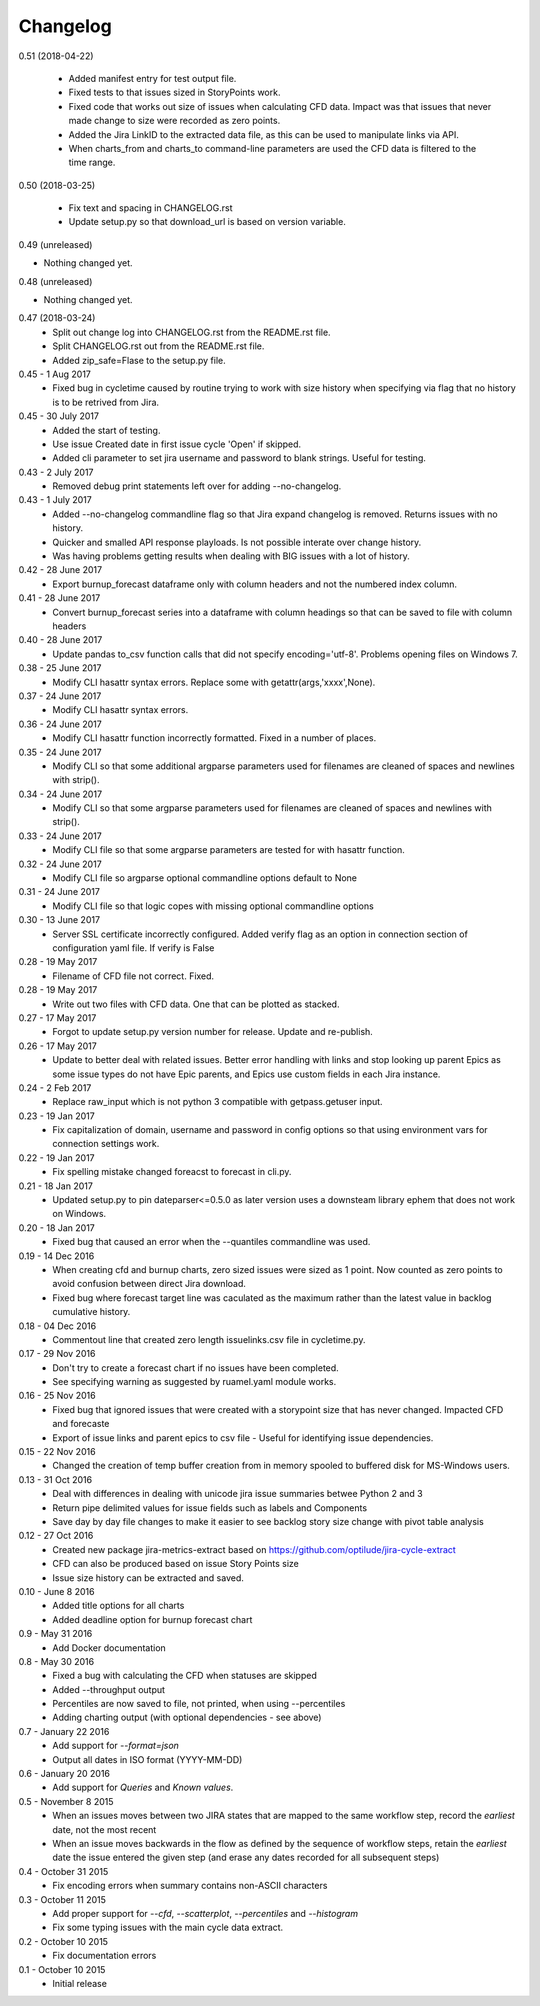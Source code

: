 Changelog
---------
0.51 (2018-04-22)
                 

     * Added manifest entry for test output file.
     * Fixed tests to that issues sized in StoryPoints work.
     * Fixed code that works out size of issues when calculating CFD data. Impact was that issues that never made change to size were recorded as zero points.
     * Added the Jira LinkID to the extracted data file, as this can be used to manipulate links via API.
     * When charts_from and charts_to command-line parameters are used the CFD data is filtered to the time range.

0.50 (2018-03-25)
                 

     * Fix text and spacing in CHANGELOG.rst

     * Update setup.py so that download_url is based on version variable.


0.49 (unreleased)
                 

- Nothing changed yet.


0.48 (unreleased)
                 

- Nothing changed yet.


0.47 (2018-03-24)
     * Split out change log into CHANGELOG.rst from the README.rst file.
     * Split CHANGELOG.rst out from the README.rst file.

     * Added zip_safe=Flase to the setup.py file.

0.45 - 1 Aug 2017
     * Fixed bug in cycletime caused by routine trying to work with size history when specifying via flag that no history is to be retrived from Jira.

0.45 - 30 July 2017
     * Added the start of testing.
     * Use issue Created date in first issue cycle 'Open' if skipped.
     * Added cli parameter to set jira username and password to blank strings. Useful for testing.

0.43 - 2 July 2017
     * Removed debug print statements left over for adding --no-changelog.

0.43 - 1 July 2017
     * Added --no-changelog commandline flag so that Jira expand changelog is removed. Returns issues with no history.
     * Quicker and smalled API response playloads. Is not possible interate over change history.
     * Was having problems getting results when dealing with BIG issues with a lot of history.

0.42 - 28 June 2017
     * Export burnup_forecast dataframe only with column headers and not the numbered index column.

0.41 - 28 June 2017
     * Convert burnup_forecast series into a dataframe with column headings so that can be saved to file with column headers

0.40 - 28 June 2017
     * Update pandas to_csv function calls that did not specify encoding='utf-8'. Problems opening files on Windows 7.

0.38 - 25 June 2017
     * Modify CLI hasattr syntax errors. Replace some with getattr(args,'xxxx',None).

0.37 - 24 June 2017
     * Modify CLI hasattr syntax errors.

0.36 - 24 June 2017
     * Modify CLI hasattr function incorrectly formatted. Fixed in a number of places.

0.35 - 24 June 2017
     * Modify CLI so that some additional argparse parameters used for filenames are cleaned of spaces and newlines with strip().

0.34 - 24 June 2017
     * Modify CLI so that some argparse parameters used for filenames are cleaned of spaces and newlines with strip().

0.33 - 24 June 2017
     * Modify CLI file so that some argparse parameters are tested for with hasattr function.

0.32 - 24 June 2017
     * Modify CLI file so argparse optional commandline options default to None

0.31 - 24 June 2017
     * Modify CLI file so that logic copes with missing  optional commandline options

0.30 - 13 June 2017
     * Server SSL certificate incorrectly configured. Added verify flag as an option in connection section of configuration yaml file. If verify is False 
    
0.28 - 19 May 2017
     * Filename of CFD file not correct. Fixed.

0.28 - 19 May 2017
     * Write out two files with CFD data. One that can be plotted as stacked.

0.27 - 17 May 2017
     * Forgot to update setup.py version number for release. Update and re-publish.

0.26 - 17 May 2017
     * Update to better deal with related issues. Better error handling with links and stop looking up parent Epics as some issue types do not have Epic parents, and Epics use custom fields in each Jira instance.

0.24 - 2 Feb 2017
     * Replace raw_input which is not python 3 compatible with getpass.getuser input.

0.23 - 19 Jan 2017
     * Fix capitalization of domain, username and password in config options so that using environment vars for connection settings work.

0.22 - 19 Jan 2017
     * Fix spelling mistake changed foreacst to forecast in cli.py.

0.21 - 18 Jan 2017
     * Updated setup.py to pin dateparser<=0.5.0 as later version uses a downsteam library ephem that does not work on Windows.

0.20 - 18 Jan 2017
     * Fixed bug that caused an error when the --quantiles commandline was used.

0.19 - 14 Dec 2016
     * When creating cfd and burnup charts, zero sized issues were sized as 1 point. Now counted as zero points to avoid confusion between direct Jira download.
     * Fixed bug where forecast target line was caculated as the maximum rather than the latest value in backlog cumulative history.

0.18 - 04 Dec 2016
     * Commentout line that created zero length issuelinks.csv file in cycletime.py.

0.17 - 29 Nov 2016
     * Don't try to create a forecast chart if no issues have been completed.
     * See specifying warning as suggested by ruamel.yaml module works. 

0.16 - 25 Nov 2016
     * Fixed bug that ignored issues that were created with a storypoint size that has never changed. Impacted CFD and forecaste
     * Export of issue links and parent epics to csv file - Useful for identifying issue dependencies.

0.15 - 22 Nov 2016
     * Changed the creation of temp buffer creation from in memory spooled to buffered disk for MS-Windows users.

0.13 - 31 Oct 2016
     * Deal with differences in dealing with unicode jira issue summaries betwee Python 2 and 3
     * Return pipe delimited values for issue fields such as labels and Components
     * Save day by day file changes to make it easier to see backlog story size change with pivot table analysis

0.12 - 27 Oct 2016
     * Created new package jira-metrics-extract based on https://github.com/optilude/jira-cycle-extract
     * CFD can also be produced based on issue Story Points size
     * Issue size history can be extracted and saved.

0.10 - June 8 2016
    * Added title options for all charts
    * Added deadline option for burnup forecast chart

0.9 - May 31 2016
    * Add Docker documentation

0.8 - May 30 2016
    * Fixed a bug with calculating the CFD when statuses are skipped
    * Added --throughput output
    * Percentiles are now saved to file, not printed, when using --percentiles
    * Adding charting output (with optional dependencies - see above)

0.7 - January 22 2016
    * Add support for `--format=json`
    * Output all dates in ISO format (YYYY-MM-DD)

0.6 - January 20 2016
    * Add support for `Queries` and `Known values`.

0.5 - November 8 2015
    * When an issues moves between two JIRA states that are mapped to the same
      workflow step, record the *earliest* date, not the most recent
    * When an issue moves backwards in the flow as defined by the sequence of
      workflow steps, retain the *earliest* date the issue entered the given
      step (and erase any dates recorded for all subsequent steps)

0.4 - October 31 2015
    * Fix encoding errors when summary contains non-ASCII characters

0.3 - October 11 2015
    * Add proper support for `--cfd`, `--scatterplot`, `--percentiles` and
      `--histogram`
    * Fix some typing issues with the main cycle data extract.

0.2 - October 10 2015
    * Fix documentation errors

0.1 - October 10 2015
    * Initial release
